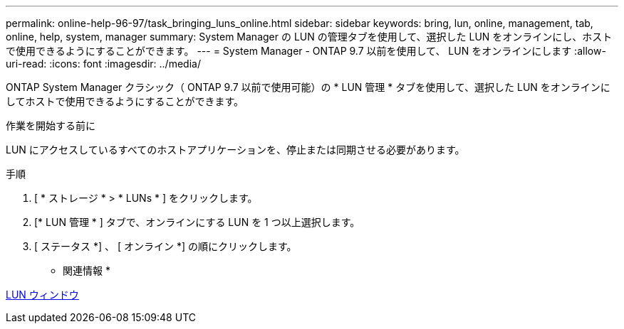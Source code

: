 ---
permalink: online-help-96-97/task_bringing_luns_online.html 
sidebar: sidebar 
keywords: bring, lun, online, management, tab, online, help, system, manager 
summary: System Manager の LUN の管理タブを使用して、選択した LUN をオンラインにし、ホストで使用できるようにすることができます。 
---
= System Manager - ONTAP 9.7 以前を使用して、 LUN をオンラインにします
:allow-uri-read: 
:icons: font
:imagesdir: ../media/


[role="lead"]
ONTAP System Manager クラシック（ ONTAP 9.7 以前で使用可能）の * LUN 管理 * タブを使用して、選択した LUN をオンラインにしてホストで使用できるようにすることができます。

.作業を開始する前に
LUN にアクセスしているすべてのホストアプリケーションを、停止または同期させる必要があります。

.手順
. [ * ストレージ * > * LUNs * ] をクリックします。
. [* LUN 管理 * ] タブで、オンラインにする LUN を 1 つ以上選択します。
. [ ステータス *] 、 [ オンライン *] の順にクリックします。


* 関連情報 *

xref:reference_luns_window.adoc[LUN ウィンドウ]
